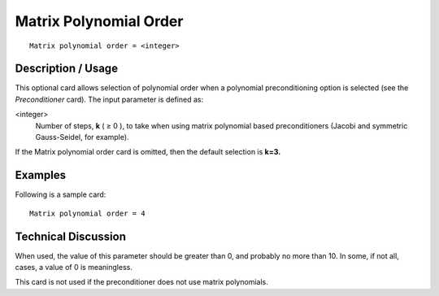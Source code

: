 ***************************
Matrix Polynomial Order
***************************

::

	Matrix polynomial order = <integer>

-----------------------
Description / Usage
-----------------------

This optional card allows selection of polynomial order when a polynomial
preconditioning option is selected (see the *Preconditioner* card). The input parameter is
defined as:

<integer>
    Number of steps, **k** ( ≥ 0 ), to take when using matrix polynomial based
    preconditioners (Jacobi and symmetric Gauss-Seidel, for example).

If the Matrix polynomial order card is omitted, then the default selection is **k=3.**

------------
Examples
------------

Following is a sample card:
::

	Matrix polynomial order = 4

-------------------------
Technical Discussion
-------------------------

When used, the value of this parameter should be greater than 0, and probably no more
than 10. In some, if not all, cases, a value of 0 is meaningless.

This card is not used if the preconditioner does not use matrix polynomials.



